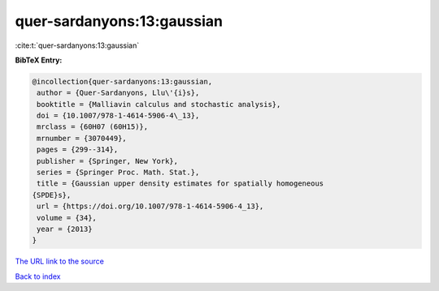 quer-sardanyons:13:gaussian
===========================

:cite:t:`quer-sardanyons:13:gaussian`

**BibTeX Entry:**

.. code-block:: bibtex

   @incollection{quer-sardanyons:13:gaussian,
    author = {Quer-Sardanyons, Llu\'{i}s},
    booktitle = {Malliavin calculus and stochastic analysis},
    doi = {10.1007/978-1-4614-5906-4\_13},
    mrclass = {60H07 (60H15)},
    mrnumber = {3070449},
    pages = {299--314},
    publisher = {Springer, New York},
    series = {Springer Proc. Math. Stat.},
    title = {Gaussian upper density estimates for spatially homogeneous
   {SPDE}s},
    url = {https://doi.org/10.1007/978-1-4614-5906-4_13},
    volume = {34},
    year = {2013}
   }

`The URL link to the source <ttps://doi.org/10.1007/978-1-4614-5906-4_13}>`__


`Back to index <../By-Cite-Keys.html>`__
